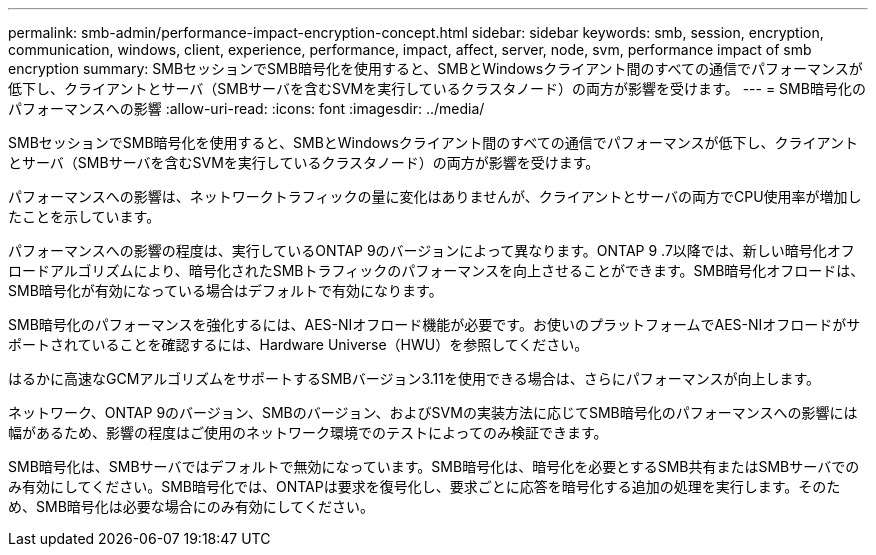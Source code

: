 ---
permalink: smb-admin/performance-impact-encryption-concept.html 
sidebar: sidebar 
keywords: smb, session, encryption, communication, windows, client, experience, performance, impact, affect, server, node, svm, performance impact of smb encryption 
summary: SMBセッションでSMB暗号化を使用すると、SMBとWindowsクライアント間のすべての通信でパフォーマンスが低下し、クライアントとサーバ（SMBサーバを含むSVMを実行しているクラスタノード）の両方が影響を受けます。 
---
= SMB暗号化のパフォーマンスへの影響
:allow-uri-read: 
:icons: font
:imagesdir: ../media/


[role="lead"]
SMBセッションでSMB暗号化を使用すると、SMBとWindowsクライアント間のすべての通信でパフォーマンスが低下し、クライアントとサーバ（SMBサーバを含むSVMを実行しているクラスタノード）の両方が影響を受けます。

パフォーマンスへの影響は、ネットワークトラフィックの量に変化はありませんが、クライアントとサーバの両方でCPU使用率が増加したことを示しています。

パフォーマンスへの影響の程度は、実行しているONTAP 9のバージョンによって異なります。ONTAP 9 .7以降では、新しい暗号化オフロードアルゴリズムにより、暗号化されたSMBトラフィックのパフォーマンスを向上させることができます。SMB暗号化オフロードは、SMB暗号化が有効になっている場合はデフォルトで有効になります。

SMB暗号化のパフォーマンスを強化するには、AES-NIオフロード機能が必要です。お使いのプラットフォームでAES-NIオフロードがサポートされていることを確認するには、Hardware Universe（HWU）を参照してください。

はるかに高速なGCMアルゴリズムをサポートするSMBバージョン3.11を使用できる場合は、さらにパフォーマンスが向上します。

ネットワーク、ONTAP 9のバージョン、SMBのバージョン、およびSVMの実装方法に応じてSMB暗号化のパフォーマンスへの影響には幅があるため、影響の程度はご使用のネットワーク環境でのテストによってのみ検証できます。

SMB暗号化は、SMBサーバではデフォルトで無効になっています。SMB暗号化は、暗号化を必要とするSMB共有またはSMBサーバでのみ有効にしてください。SMB暗号化では、ONTAPは要求を復号化し、要求ごとに応答を暗号化する追加の処理を実行します。そのため、SMB暗号化は必要な場合にのみ有効にしてください。
